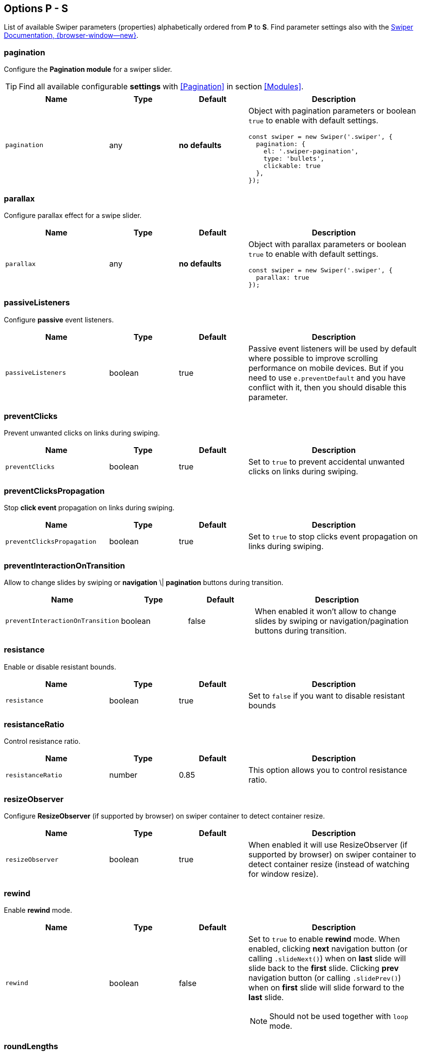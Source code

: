 [role="mt-5"]
== Options P - S

List of available Swiper parameters (properties) alphabetically ordered
from *P* to *S*. Find parameter settings also with the
https://swiperjs.com/swiper-api[Swiper Documentation, {browser-window--new}].


[role="mt-4"]
=== pagination

Configure the *Pagination module* for a swiper slider.

[TIP]
====
Find all available configurable *settings* with <<Pagination>> in section
<<Modules>>.
====


[cols="3,2,2,5a", subs=+macros, options="header", width="100%", role="rtable mt-4"]
|===
|Name |Type |Default |Description

|`pagination`
|any
|*no defaults*
|Object with pagination parameters or boolean `true` to enable with
default settings.

[source, js]
----
const swiper = new Swiper('.swiper', {
  pagination: {
    el: '.swiper-pagination',
    type: 'bullets',
    clickable: true
  },
});
----

|===

[role="mt-4"]
=== parallax

Configure parallax effect for a swipe slider.

[cols="3,2,2,5a", subs=+macros, options="header", width="100%", role="rtable mt-4"]
|===
|Name |Type |Default |Description

|`parallax`
|any
|*no defaults*
|Object with parallax parameters or boolean `true` to enable with
default settings.

[source, js]
----
const swiper = new Swiper('.swiper', {
  parallax: true
});

----

|===

[role="mt-4"]
=== passiveListeners

Configure *passive* event listeners.

[cols="3,2,2,5a", subs=+macros, options="header", width="100%", role="rtable mt-4"]
|===
|Name |Type |Default |Description

|`passiveListeners`
|boolean
|true
|Passive event listeners will be used by default where possible to improve
scrolling performance on mobile devices. But if you need to use
`e.preventDefault` and you have conflict with it, then you should disable
this parameter.

|===

[role="mt-4"]
=== preventClicks

Prevent unwanted clicks on links during swiping.

[cols="3,2,2,5a", subs=+macros, options="header", width="100%", role="rtable mt-4"]
|===
|Name |Type |Default |Description

|`preventClicks`
|boolean
|true
|Set to `true` to prevent accidental unwanted clicks on links during swiping.

|===

[role="mt-4"]
=== preventClicksPropagation

Stop *click event* propagation on links during swiping.

[cols="3,2,2,5a", subs=+macros, options="header", width="100%", role="rtable mt-4"]
|===
|Name |Type |Default |Description

|`preventClicksPropagation`
|boolean
|true
|Set to `true` to stop clicks event propagation on links during swiping.

|===

[role="mt-4"]
=== preventInteractionOnTransition

Allow to change slides by swiping or *navigation* \| *pagination* buttons
during transition.

[cols="3,2,2,5a", subs=+macros, options="header", width="100%", role="rtable mt-4"]
|===
|Name |Type |Default |Description

|`preventInteractionOnTransition`
|boolean
|false
|When enabled it won't allow to change slides by swiping or
navigation/pagination buttons during transition.

|===

[role="mt-4"]
=== resistance

Enable or disable resistant bounds.

[cols="3,2,2,5a", subs=+macros, options="header", width="100%", role="rtable mt-4"]
|===
|Name |Type |Default |Description

|`resistance`
|boolean
|true
|Set to `false` if you want to disable resistant bounds

|===

[role="mt-4"]
=== resistanceRatio

Control resistance ratio.

[cols="3,2,2,5a", subs=+macros, options="header", width="100%", role="rtable mt-4"]
|===
|Name |Type |Default |Description

|`resistanceRatio`
|number
|0.85
|This option allows you to control resistance ratio.

|===

[role="mt-4"]
=== resizeObserver

Configure *ResizeObserver* (if supported by browser) on swiper container
to detect container resize.

[cols="3,2,2,5a", subs=+macros, options="header", width="100%", role="rtable mt-4"]
|===
|Name |Type |Default |Description

|`resizeObserver`
|boolean
|true
|When enabled it will use ResizeObserver (if supported by browser) on
swiper container to detect container resize (instead of watching for
window resize).

|===

[role="mt-4"]
=== rewind

Enable *rewind* mode.

[cols="3,2,2,5a", subs=+macros, options="header", width="100%", role="rtable mt-4"]
|===
|Name |Type |Default |Description

|`rewind`
|boolean
|false
|Set to `true` to enable *rewind* mode. When enabled, clicking *next*
navigation button (or calling `.slideNext()`) when on *last* slide will
slide back to the *first* slide. Clicking *prev* navigation button (or
calling `.slidePrev()`) when on *first* slide will slide forward to the
*last* slide.

[NOTE]
====
Should not be used together with `loop` mode.
====

|===

[role="mt-4"]
=== roundLengths

Enable to round values of slides *width and height* to prevent blurry texts
on usual *resolution screens*.

[cols="3,2,2,5a", subs=+macros, options="header", width="100%", role="rtable mt-4"]
|===
|Name |Type |Default |Description

|`roundLengths`
|boolean
|false
|Set to `true` to round values of slides *width and height* to prevent
blurry texts on usual resolution screens (if you have such).

|===

[role="mt-4"]
=== runCallbacksOnInit

Fire *Transition* \| *SlideChange* \| *Start* \| *End* events on swiper
initialization.

[cols="3,2,2,5a", subs=+macros, options="header", width="100%", role="rtable mt-4"]
|===
|Name |Type |Default |Description

|`runCallbacksOnInit`
|boolean
|true
|Fire *Transition* \| *SlideChange* \| *Start* \| *End* events on swiper
initialization. Such events will be fired on initialization in case of your
initialSlide is *not 0*, or you use *loop mode*.

|===

[role="mt-4"]
=== scrollbar

Configure scrollbar parameters  to enable with default settings.

[cols="3,2,2,5a", subs=+macros, options="header", width="100%", role="rtable mt-4"]
|===
|Name |Type |Default |Description

|`scrollbar`
|any
|*no defaults*
|Object with scrollbar parameters or boolean `true` to enable with
default settings.

[source, js]
----
const swiper = new Swiper('.swiper', {
  scrollbar: {
    el: '.swiper-scrollbar',
    draggable: true
  }
});
----

|===

[role="mt-4"]
=== setWrapperSize

Set *width* \| *height* on swiper wrapper.

[cols="3,2,2,5a", subs=+macros, options="header", width="100%", role="rtable mt-4"]
|===
|Name |Type |Default |Description

|`setWrapperSize`
|boolean
|false
|Enabled this option and plugin will set *width* \| *height* on swiper wrapper
equal to total size of all slides. Mostly should be used as compatibility
fallback option for browser that don't support flexbox layout well.

|===

[role="mt-4"]
=== shortSwipes

Disable short swipes.

[cols="3,2,2,5a", subs=+macros, options="header", width="100%", role="rtable mt-4"]
|===
|Name |Type |Default |Description

|`shortSwipes`
|boolean
|true
|Set to `false` if you want to disable short swipes.

|===

[role="mt-4"]
=== simulateTouch

Enable or disable Swiper mouse events like touch events.

[cols="3,2,2,5a", subs=+macros, options="header", width="100%", role="rtable mt-4"]
|===
|Name |Type |Default |Description

|`simulateTouch`
|boolean
|true
|If `true`, Swiper will accept mouse events like touch events (click
and drag to change slides).

|===


[role="mt-4"]
=== slideActiveClass

Set CSS class name of the *active slide*.

[cols="3,2,2,5a", subs=+macros, options="header", width="100%", role="rtable mt-4"]
|===
|Name |Type |Default |Description

|`slideActiveClass`
|string
|_swiper-slide-active_
|CSS class name of currently *active slide*.

[CAUTION]
====
By changing classes you will also need to change Swiper's CSS to reflect
changed classes.

*Not supported* in Swiper _React_ and _Vue_ environments.
====

|===

[role="mt-4"]
=== slideBlankClass

Configre CSS class name blank slides.

[cols="3,2,2,5a", subs=+macros, options="header", width="100%", role="rtable mt-4"]
|===
|Name |Type |Default |Description

|`slideBlankClass`
|string
|_swiper-slide-blank_
|CSS class name of the blank slide added by the loop mode when
`loopAddBlankSlides` is enabled.

[CAUTION]
====
Not supported in Swiper _React_ and _Vue_ environments.
====

|===

[role="mt-4"]
=== slideClass

Configre CSS class name for blank slides.

[cols="3,2,2,5a", subs=+macros, options="header", width="100%", role="rtable mt-4"]
|===
|Name |Type |Default |Description

|`slideClass`
|string
|_swiper-slide_
|CSS class name of swiper slides.

[CAUTION]
====
By changing classes you will also need to change Swiper's CSS to reflect
changed classes.

*Not supported *in Swiper _React_ and _Vue_ environments.
====

|===

[role="mt-4"]
=== slideFullyVisibleClass

Configre CSS class name for *blank* slides.

[cols="3,2,2,5a", subs=+macros, options="header", width="100%", role="rtable mt-4"]
|===
|Name |Type |Default |Description

|`slideFullyVisibleClass`
|string
|_swiper-slide-fully-visible_
|CSS class name of fully (when whole slide is in the viewport) visible
slide.

[CAUTION]
====
*Not supported *in Swiper _React_ and _Vue_ environments.
====

|===

[role="mt-4"]
=== slideNextClass

Configre CSS class name of the slide which is right *after* the *active* slide.

[cols="3,2,2,5a", subs=+macros, options="header", width="100%", role="rtable mt-4"]
|===
|Name |Type |Default |Description

|`slideNextClass`
|string
|_swiper-slide-next_
|CSS class name of slide which is right after currently active slide.

[CAUTION]
====
By changing classes you will also need to change Swiper's CSS to reflect
changed classes.

*Not supported* in Swiper _React_ and _Vue_ environments.
====

|===

[role="mt-4"]
=== slidePrevClass

Configre CSS class name of the slide which is right *before* the *active* slide.

[cols="3,2,2,5a", subs=+macros, options="header", width="100%", role="rtable mt-4"]
|===
|Name |Type |Default |Description

|`slidePrevClass`
|string
|_swiper-slide-prev_
|CSS class name of slide which is right before currently active slide.

[CAUTION]
====
By changing classes you will also need to change Swiper's CSS to reflect
changed classes

*Not supported* in Swiper _React_ and _Vue_ environments.
====

|===

[role="mt-4"]
=== slideToClickedSlide

Enable click on any slide to trigger a *transition*.

[cols="3,2,2,5a", subs=+macros, options="header", width="100%", role="rtable mt-4"]
|===
|Name |Type |Default |Description

|`slideToClickedSlide`
|boolean
|false
|Set to `true` to enable click on any slide to trigger a *transition*.

|===

[role="mt-4"]
=== slideVisibleClass

Set the CSS class name of the currently *active* or *partially*
visible slide.

[cols="3,2,2,5a", subs=+macros, options="header", width="100%", role="rtable mt-4"]
|===
|Name |Type |Default |Description

|`slideVisibleClass`
|string
|_swiper-slide-visible_
|CSS class name of the currently *active* or *partially* visible slide.

[CAUTION]
====
By changing classes you will also need to change Swiper's CSS to reflect
changed classes.

*Not supported* in Swiper _React_ and _Vue_ environments.
====

|===

[role="mt-4"]
=== slidesOffsetAfter

Set additional slide offset (in px) at the end of the container *after*
all slides configured.

[cols="3,2,2,5a", subs=+macros, options="header", width="100%", role="rtable mt-4"]
|===
|Name |Type |Default |Description

|`slidesOffsetAfter`
|number
|0
|Add additional slide offset (in px) at the end of the container *after*
all slides configured.

|===

[role="mt-4"]
=== slidesOffsetBefore

Set additional slide offset (in px) in the beginning of the container *before*
all slides configured.

[cols="3,2,2,5a", subs=+macros, options="header", width="100%", role="rtable mt-4"]
|===
|Name |Type |Default |Description

|`slidesOffsetBefore`
|number
|0
|Add (in px) additional slide offset (in px) in the beginning of the container
*before* all slides configured.

|===

[role="mt-4"]
=== slidesPerGroup

Set numbers of slides for *group sliding*.

[cols="3,2,2,5a", subs=+macros, options="header", width="100%", role="rtable mt-4"]
|===
|Name |Type |Default |Description

|`slidesPerGroup`
|number
|1
|Set numbers of slides for *group sliding*. Useful to use with *slidesPerView*
Parameter set *larger* than *1*.

|===

[role="mt-4"]
=== slidesPerGroupAuto

Set number of slides for *group sliding* to skip all slides in view on
`.slideNext()` \| `.slidePrev()` methods calls, on Navigation *button*
clicks in *autoplay*.

[cols="3,2,2,5a", subs=+macros, options="header", width="100%", role="rtable mt-4"]
|===
|Name |Type |Default |Description

|`slidesPerGroupAuto`
|boolean
|false
|This param intended to be used only with `slidesPerView: auto` and
`slidesPerGroup: 1`. When enabled, it will skip all slides in view on
`.slideNext()` \| `.slidePrev()` methods calls, on Navigation *button*
clicks in *autoplay*.

|===

[role="mt-4"]
=== slidesPerGroupSkip

Set number of slides for *group sliding* to skip slides.

[cols="3,2,2,5a", subs=+macros, options="header", width="100%", role="rtable mt-4"]
|===
|Name |Type |Default |Description

|`slidesPerGroupSkip`
|number
|0
|The parameter works in the following way: If `slidesPerGroupSkip`
equals `0` (default), no slides are excluded from grouping, and the
resulting behaviour is the same as without this change.

If `slidesPerGroupSkip` is equal or larger than *1* the first X
slides are treated as *single groups*, whereas all following slides are
grouped by the `slidesPerGroup` value.

|===

[role="mt-4"]
=== slidesPerView

Set the number of slides visible per view on a slider.

[cols="3,2,2,5a", subs=+macros, options="header", width="100%", role="rtable mt-4"]
|===
|Name |Type |Default |Description

|`slidesPerView`
|number \| _auto_
|1
|Number of slides visible per  view on a slider.

[CAUTION]
====
Setting `slidesPerView: auto` is *not* compatible with *multirow* mode,
when `grid.row` is set larger than *1*.
====

|===

[role="mt-4"]
=== spaceBetween

Set the distance between slides in px.

[cols="3,2,2,5a", subs=+macros, options="header", width="100%", role="rtable mt-4"]
|===
|Name |Type |Default |Description

|`spaceBetween`
|string \| number
|0
|Distance between slides in px..

[CAUTION]
====
If you use *margin* CSS property to the elements which go into Swiper in
which you pass `spaceBetween` into, navigation might *not work* properly.
====

|===

[role="mt-4"]
=== speed

Set Duration of transition between slides in ms.

[cols="3,2,2,5a", subs=+macros, options="header", width="100%", role="rtable mt-4"]
|===
|Name |Type |Default |Description

|`speed`
|number
|300
|Duration of transition between slides in ms.

|===

[role="mt-4"]
=== swipeHandler

Set the CSS selector \| HTML element for *swiping* of the the swiper
container.

[cols="3,2,2,5a", subs=+macros, options="header", width="100%", role="rtable mt-4"]
|===
|Name |Type |Default |Description

|`swipeHandler`
|any
|null
|String with CSS selector \| HTML element for *swiping* of the the swiper
container.

|===

[role="mt-4"]
=== swiperElementNodeName

Set the name of the swiper element node name.

[cols="3,2,2,5a", subs=+macros, options="header", width="100%", role="rtable mt-4"]
|===
|Name |Type |Default |Description

|`swiperElementNodeName`
|string
|_swiper-container_
|The name of the swiper element node name. Used for detecting web component
rendering.

|===